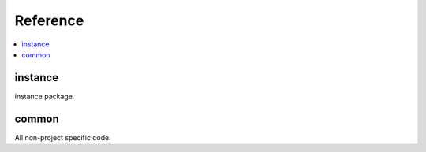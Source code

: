 Reference
=========

.. contents::
    :local:
    :backlinks: none


instance
--------
instance package.

.. autosummary::
   :toctree: _autosummary
   :template: custom-module-template.rst
   :recursive:

   instance


common
------
All non-project specific code.

.. autosummary::
   :toctree: _autosummary
   :template: custom-module-template.rst
   :recursive:

   common
